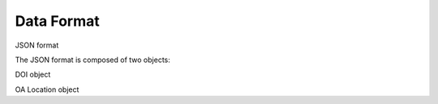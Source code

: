Data Format
===========

JSON format

The JSON format is composed of two objects:

DOI object

OA Location object
